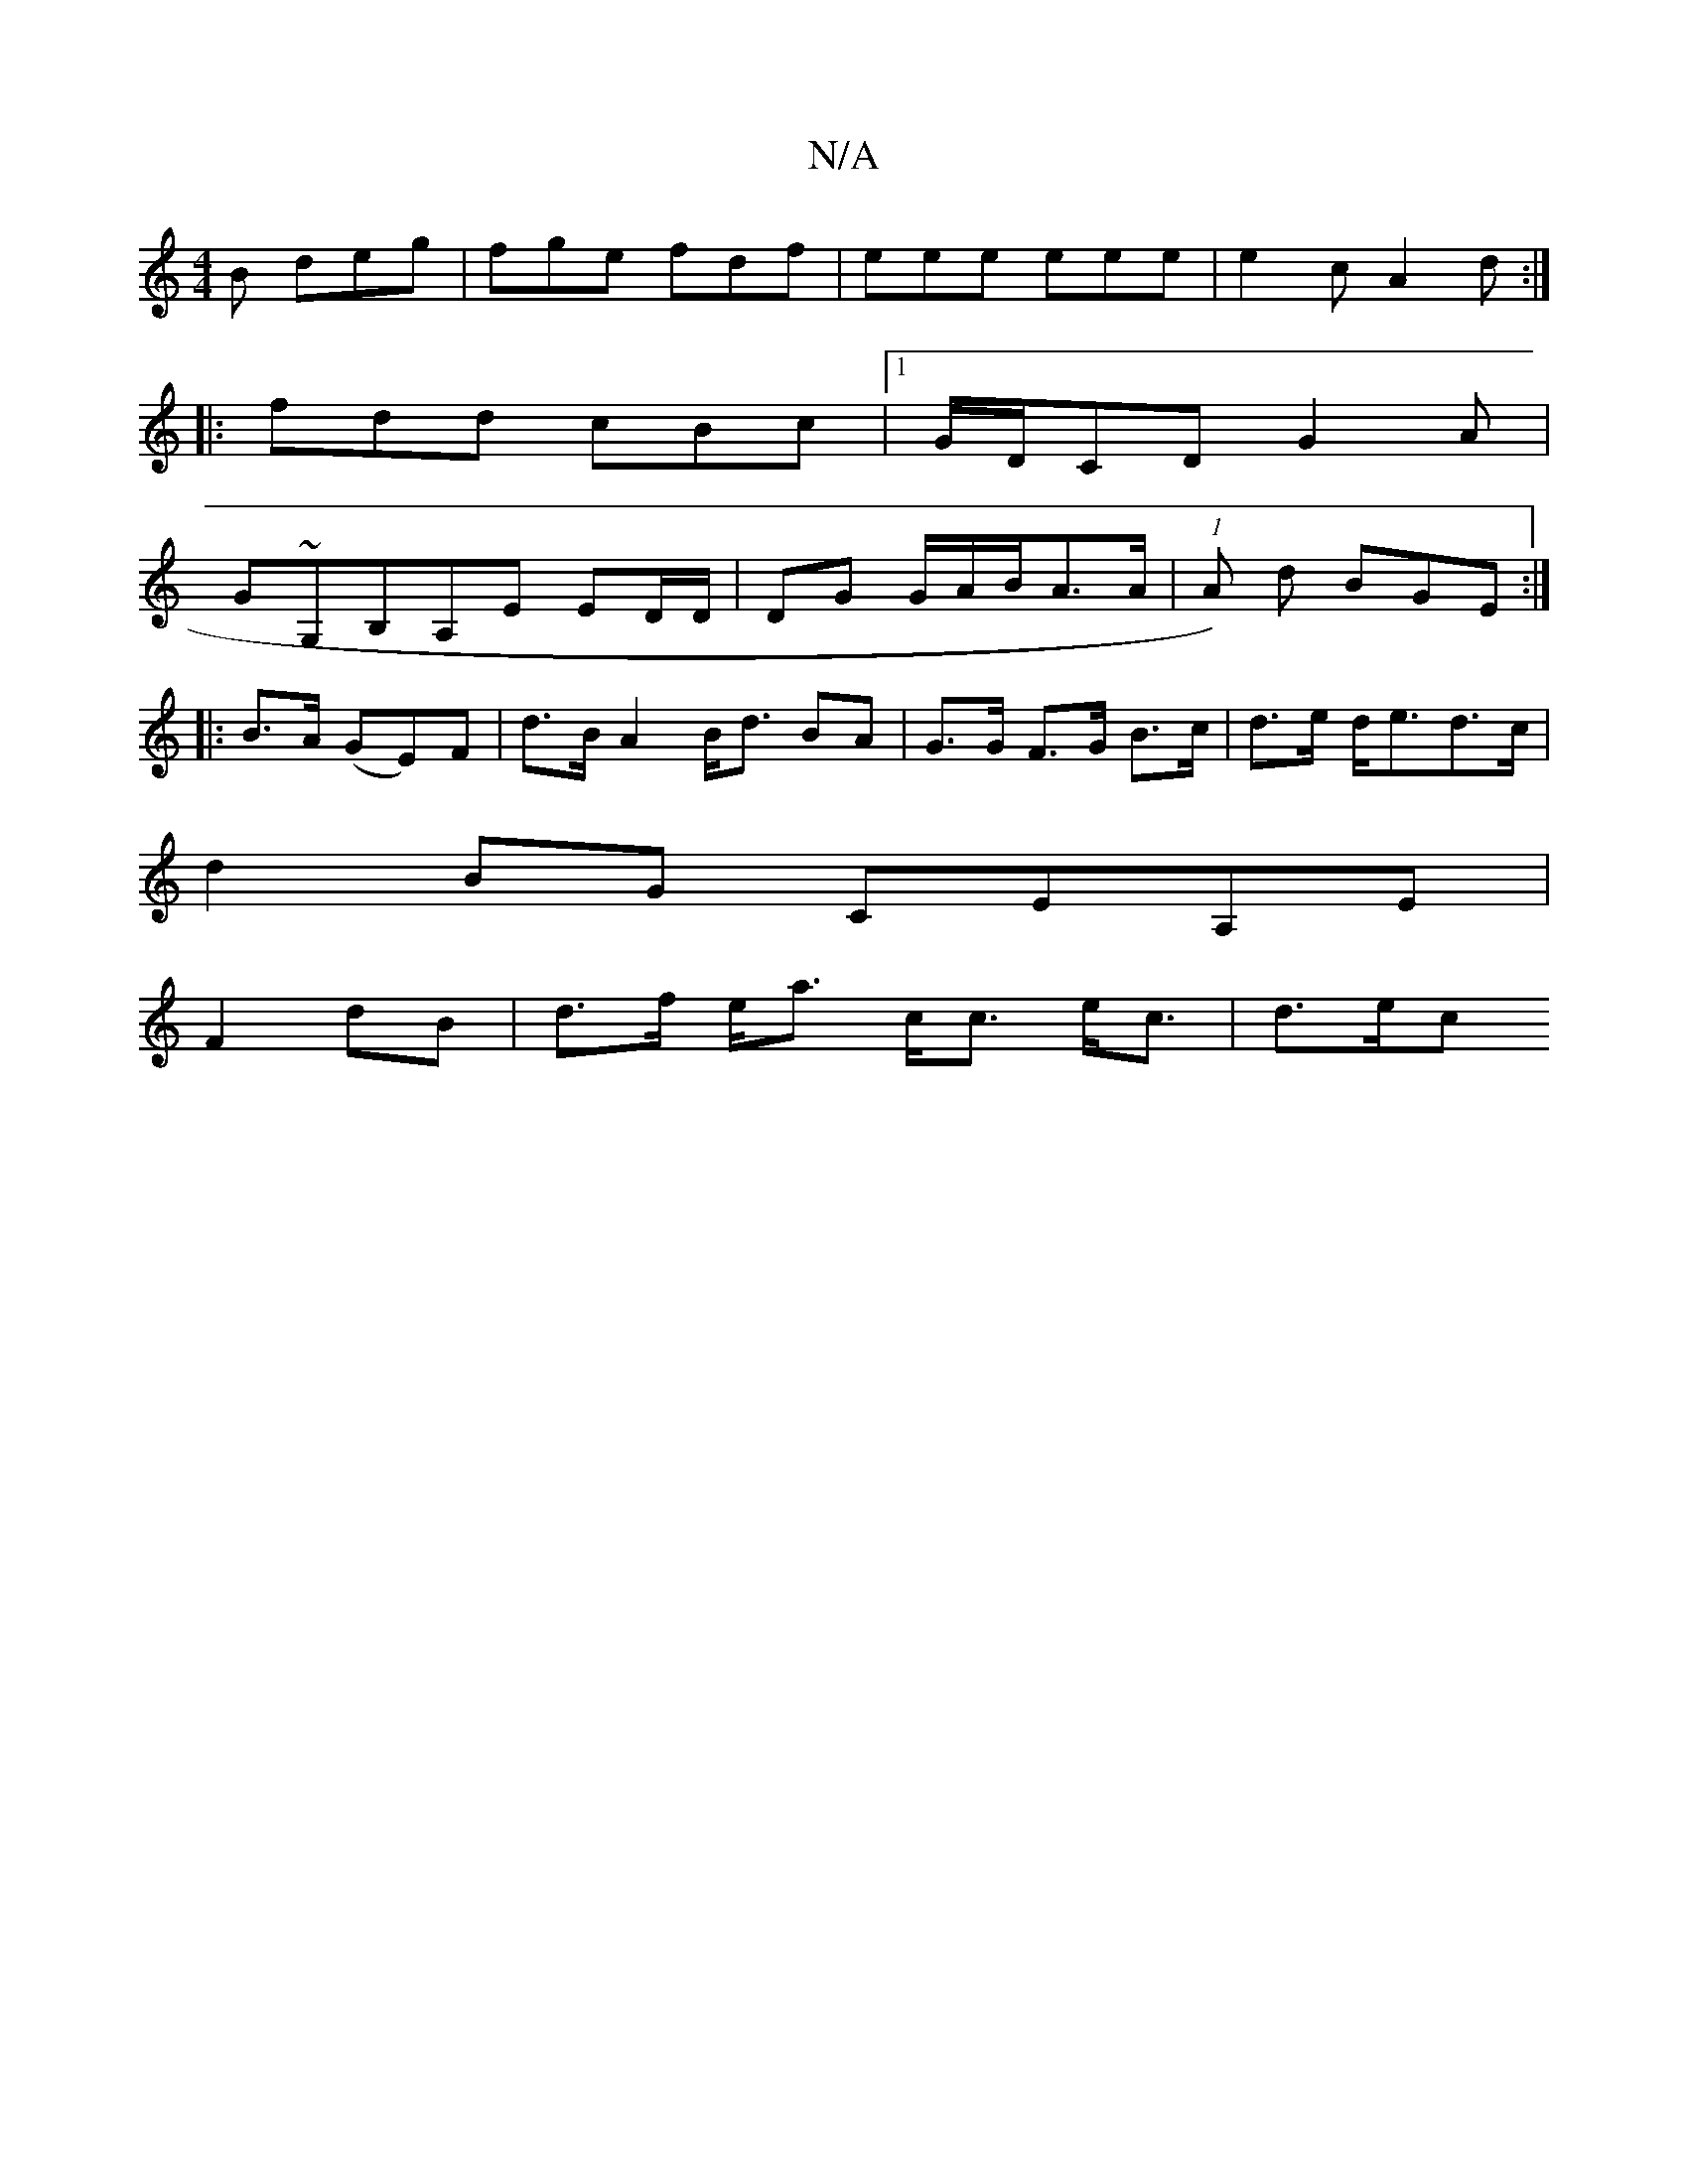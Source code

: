 X:1
T:N/A
M:4/4
R:N/A
K:Cmajor
B deg|fge fdf|eee eee|e2c A2d:|
|: fdd cBc |1 G/D/CD G2A|
G~G,B,A,E ED/D/|DG G/A/B/A3/2A/2|(1 A) d BGE :|
|:B>A (GE)F|d>BA2 B<d BA | G>G F>G B>c | d>e- d<ed>c|
d2 BG CEA,E|
F2 dB|d>f e<a c<c e<c| d>ec